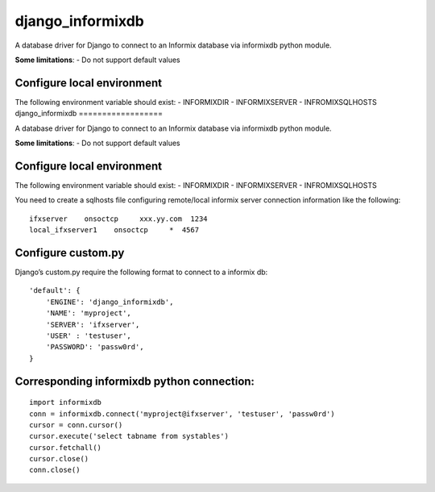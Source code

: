 django\_informixdb
==================

A database driver for Django to connect to an Informix database via
informixdb python module.

**Some limitations**:
- Do not support default values



Configure local environment
---------------------------

The following environment variable should exist: - INFORMIXDIR -
INFORMIXSERVER - INFROMIXSQLHOSTS
django\_informixdb
==================

A database driver for Django to connect to an Informix database via
informixdb python module.

**Some limitations**:
- Do not support default values


Configure local environment
---------------------------

The following environment variable should exist: - INFORMIXDIR -
INFORMIXSERVER - INFROMIXSQLHOSTS

You need to create a sqlhosts file configuring remote/local informix
server connection information like the following:

::

    ifxserver    onsoctcp     xxx.yy.com  1234
    local_ifxserver1    onsoctcp     *  4567

Configure custom.py
-------------------

Django’s custom.py require the following format to connect to a informix
db:

::

    'default': {
        'ENGINE': 'django_informixdb',
        'NAME': 'myproject',
        'SERVER': 'ifxserver',
        'USER' : 'testuser',
        'PASSWORD': 'passw0rd',
    }


Corresponding informixdb python connection:
-------------------------------------------
::

    import informixdb
    conn = informixdb.connect('myproject@ifxserver', 'testuser', 'passw0rd')
    cursor = conn.cursor()
    cursor.execute('select tabname from systables')
    cursor.fetchall()
    cursor.close()
    conn.close()

